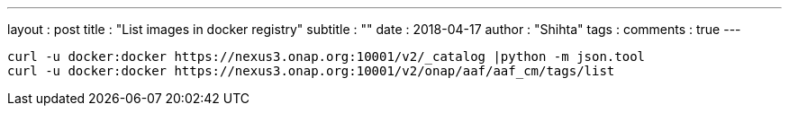 ---
layout     : post
title      : "List images in docker registry"
subtitle   : ""
date       : 2018-04-17
author     : "Shihta"
tags       :
comments   : true
---

----
curl -u docker:docker https://nexus3.onap.org:10001/v2/_catalog |python -m json.tool
curl -u docker:docker https://nexus3.onap.org:10001/v2/onap/aaf/aaf_cm/tags/list
----
